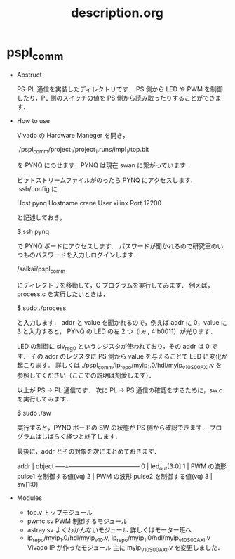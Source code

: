  #+TITLE: description.org

* pspl_comm 

  - Abstruct 

    PS-PL 通信を実装したディレクトリです．
    PS 側から LED や PWM を制御したり，PL 側のスイッチの値を PS 側から読み取ったりすることができます．
    
  - How to use 
    
    Vivado の Hardware Maneger を開き，

    ./pspl_comm/project_1/project_1.runs/impl_1/top.bit 

    を PYNQ にのせます．PYNQ は現在 swan に繋がっています．
    
    ビットストリームファイルがのったら PYNQ にアクセスします．
    .ssh/config に
    
    Host pynq
      Hostname crene
      User xilinx
      Port 12200  
    
    と記述しておき，

    $ ssh pynq

    で PYNQ ボードにアクセスします．
    パスワードが聞かれるので研究室のいつものパスワードを入力しログインします．
    
    /saikai/pspl_comm

    にディレクトリを移動して，C プログラムを実行してみます．
    例えば，process.c を実行したいときは，
    
    $ sudo ./process 

    と入力します．
    addr と value を聞かれるので，例えば addr に 0，value に 3 と入力すると，
    PYNQ の LED の左 2 つ（i.e., 4'b0011）が光ります．

    LED の制御に slv_reg0 というレジスタが使われており，その addr は 0 です．
    その addr のレジスタに PS 側から value を与えることで LED に変化が起こります．
    詳しくは
      ./pspl_comm/ip_repo/myip_1.0/hdl/myip_v1_0_S00_AXI.v  
    を参照してください（ここでの説明は割愛します）．        

    以上が PS -> PL 通信です．
    次に PL -> PS 通信の確認をするために，sw.c を実行してみます．

    $ sudo ./sw

    実行すると，PYNQ ボードの SW の状態が PS 側から確認できます．
    プログラムはしばらく経つと終了します．

    最後に，addr とその対象を次にまとめておきます．

    addr | object 
    -----+-----------------------------------
    0    | led_out[3:0]
    1    | PWM の波形 pulse1 を制御する値(vq)
    2    | PWM の波形 pulse2 を制御する値(vq)
    3    | sw[1:0]

  - Modules 
    - top.v 
      トップモジュール
    - pwmc.sv 
      PWM 制御するモジュール
    - astray.sv 
      よくわかんないモジュール
      詳しくはモーター班へ
    - ip_repo/myip_1.0/hdl/myip_v1_0.v, ip_repo/myip_1.0/hdl/myip_v1_0_S00_AXI.v 
      Vivado IP が作ったモジュール
      主に myip_v1_0_S00_AXI.v を変更しました．
